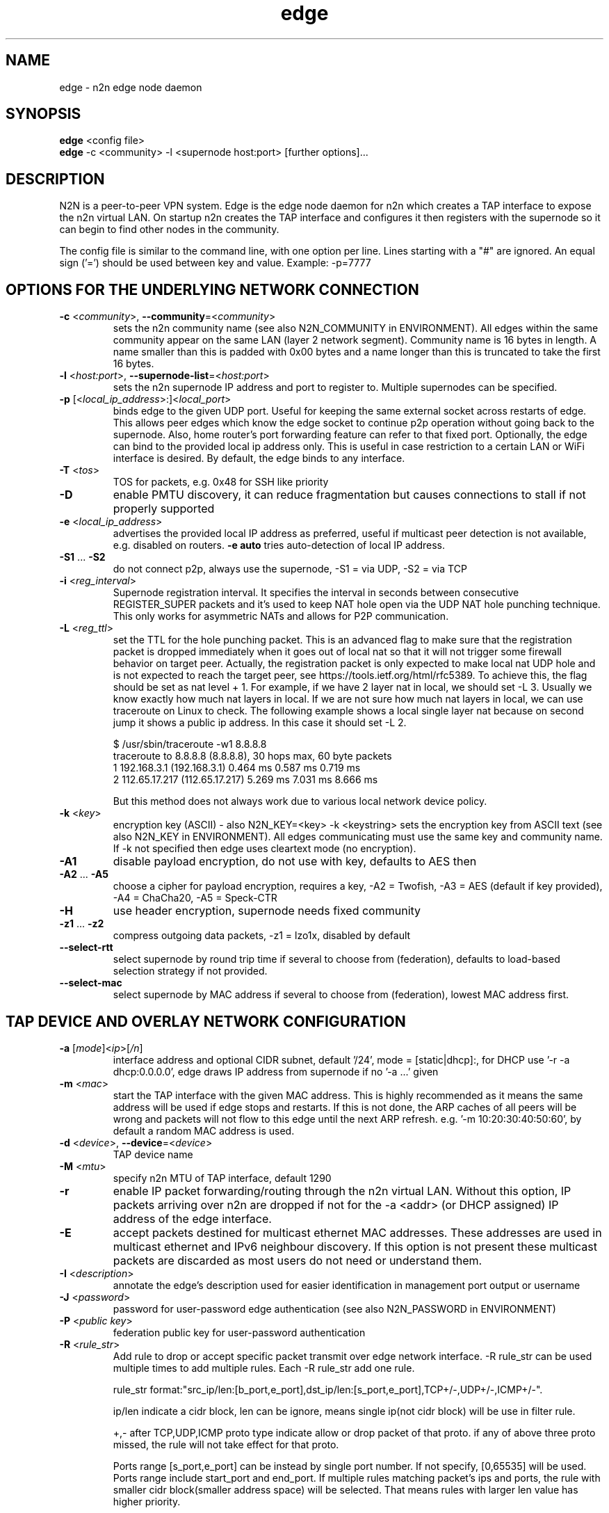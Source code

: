 .TH edge 8  "18 Jul 2021" "version 3" "SUPERUSER COMMANDS"
.SH NAME
edge \- n2n edge node daemon
.SH SYNOPSIS
.B edge
<config file>
.br
.B edge
\-c <community> \-l <supernode host:port> [further options]...
.SH DESCRIPTION
N2N is a peer-to-peer VPN system. Edge is the edge node daemon for n2n which
creates a TAP interface to expose the n2n virtual LAN. On startup n2n creates
the TAP interface and configures it then registers with the supernode so it can
begin to find other nodes in the community.
.PP
The config file is similar to the command line, with one option per line.
Lines starting with a "#" are ignored.
An equal sign ('=') should be used between key and value. Example: -p=7777
.SH OPTIONS FOR THE UNDERLYING NETWORK CONNECTION
.TP
\fB\-c \fR<\fIcommunity\fR>, \fB\-\-community\fR=<\fIcommunity\fR>
sets the n2n community name (see also N2N_COMMUNITY in ENVIRONMENT). All edges
within the same community appear on the same LAN (layer 2 network segment).
Community name is 16 bytes in length. A name smaller than this is padded with
0x00 bytes and a name longer than this is truncated to take the first 16 bytes.
.TP
\fB\-l \fR<\fIhost:port\fR>, \fB\-\-supernode-list\fR=<\fIhost:port\fR>
sets the n2n supernode IP address and port to register to. Multiple supernodes
can be specified.
.TP
\fB\-p \fR[<\fIlocal_ip_address\fR>:]<\fIlocal_port\fR>
binds edge to the given UDP port. Useful for keeping the same external socket
across restarts of edge. This allows peer edges which know the edge socket to
continue p2p operation without going back to the supernode. Also, home router's
port forwarding feature can refer to that fixed port.
Optionally, the edge can bind to the provided local ip address only. This is
useful in case restriction to a certain LAN or WiFi interface is desired.
By default, the edge binds to any interface.
.TP
\fB\-T \fR<\fItos\fR>
TOS for packets, e.g. 0x48 for SSH like priority
.TP
\fB\-D\fR
enable PMTU discovery, it can reduce fragmentation but
causes connections to stall if not properly supported
.TP
\fB\-e \fR<\fIlocal_ip_address\fR>
advertises the provided local IP address as preferred,
useful if multicast peer detection is not available, e.g.
disabled on routers. \fB\-e auto\fR tries auto-detection of
local IP address.
.TP
\fB\-S1\fR ... \fB\-S2\fR
do not connect p2p, always use the supernode,
\-S1 = via UDP, \-S2 = via TCP
.TP
\fB\-i \fR<\fIreg_interval\fR>
Supernode registration interval. It specifies the interval in seconds
between consecutive REGISTER_SUPER packets and it's used to keep NAT hole
open via the UDP NAT hole punching technique. This only works for asymmetric
NATs and allows for P2P communication.
.TP
\fB\-L \fR<\fIreg_ttl\fR>
set the TTL for the hole punching packet. This is an advanced flag to make
sure that the registration packet is dropped immediately when it goes out of
local nat so that it will not trigger some firewall behavior on target peer.
Actually, the registration packet is only expected to make local nat UDP hole
and is not expected to reach the target peer, see
https://tools.ietf.org/html/rfc5389. To achieve this, the flag should be set as
nat level + 1. For example, if we have 2 layer nat in local, we should set -L 3.
Usually we know exactly how much nat layers in local.
If we are not sure how much nat layers in local, we can use traceroute on
Linux to check. The following example shows a local single layer nat because on
second jump it shows a public ip address. In this case it should set -L 2.

$ /usr/sbin/traceroute -w1 8.8.8.8
.br
traceroute to 8.8.8.8 (8.8.8.8), 30 hops max, 60 byte packets
 1  192.168.3.1 (192.168.3.1)  0.464 ms  0.587 ms  0.719 ms
 2  112.65.17.217 (112.65.17.217)  5.269 ms  7.031 ms  8.666 ms

But this method does not always work due to various local network device policy.
.TP
\fB\-k \fR<\fIkey\fR>
encryption key (ASCII) - also N2N_KEY=<key>
\-k <keystring>
sets the encryption key from ASCII text (see also N2N_KEY in
ENVIRONMENT). All edges communicating must use the same key and community
name. If -k not specified then edge uses cleartext mode (no encryption).
.TP
\fB\-A1\fR
disable payload encryption, do not use with key, defaults to AES then
.TP
\fB\-A2\fR ... \fB\-A5\fR
choose a cipher for payload encryption, requires a key,
\-A2 = Twofish, \-A3 = AES (default if key provided),
\-A4 = ChaCha20, \-A5 = Speck-CTR
.TP
\fB\-H\fR
use header encryption, supernode needs fixed community
.TP
\fB\-z1\fR ... \fB\-z2\fR
compress outgoing data packets, -z1 = lzo1x, disabled by default
.TP
\fB\-\-select-rtt\fR
select supernode by round trip time if several to choose from (federation),
defaults to load-based selection strategy if not provided.
.TP
\fB\-\-select-mac\fR
select supernode by MAC address if several to choose from (federation),
lowest MAC address first.
.SH TAP DEVICE AND OVERLAY NETWORK CONFIGURATION
.TP
\fB\-a \fR[\fImode\fR]<\fIip\fR>[\fI/n\fR]
interface address and optional CIDR subnet, default '/24',
mode = [static|dhcp]:, for DHCP use '\-r -a dhcp:0.0.0.0',
edge draws IP address from supernode if no '\-a ...' given
.TP
\fB\-m \fR<\fImac\fR>
start the TAP interface with the given MAC address. This is highly recommended
as it means the same address will be used if edge stops and restarts. If this is
not done, the ARP caches of all peers will be wrong and packets will not flow to
this edge until the next ARP refresh.
e.g.  '\-m 10:20:30:40:50:60', by default a random MAC address is used.
.TP
\fB\-d \fR<\fIdevice\fR>, \fB\-\-device\fR=<\fIdevice\fR>
TAP device name
.TP
\fB\-M \fR<\fImtu\fR>
specify n2n MTU of TAP interface, default 1290
.TP
\fB\-r\fR
enable IP packet forwarding/routing through the n2n virtual LAN. Without this
option, IP packets arriving over n2n are dropped if not for the -a <addr> (or
DHCP assigned) IP address of the edge interface.
.TP
\fB\-E\fR
accept packets destined for multicast ethernet MAC addresses. These addresses
are used in multicast ethernet and IPv6 neighbour discovery. If this option is
not present these multicast packets are discarded as most users do not need or
understand them.
.TP
\fB\-I \fR<\fIdescription\fR>
annotate the edge's description used for easier
identification in management port output or username
.TP
\fB\-J \fR<\fIpassword\fR>
password for user-password edge authentication (see also N2N_PASSWORD in ENVIRONMENT)
.TP
\fB\-P \fR<\fIpublic key\fR>
federation public key for user-password authentication
.TP
\fB\-R \fR<\fIrule_str\fR>
Add rule to drop or accept specific packet transmit over edge network interface.
-R rule_str can be used multiple times to add multiple rules. Each -R rule_str add
one rule.

rule_str format:"src_ip/len:[b_port,e_port],dst_ip/len:[s_port,e_port],TCP+/-,UDP+/-,ICMP+/-".

ip/len indicate a cidr block, len can be ignore, means single ip(not cidr block)
will be use in filter rule.

+,- after TCP,UDP,ICMP proto type indicate allow or drop packet of that proto.
if any of above three proto missed, the rule will not take effect for that proto.

Ports range [s_port,e_port] can be instead by single port number. If not specify, [0,65535]
will be used. Ports range include start_port and end_port. If multiple rules matching packet's
ips and ports, the rule with smaller cidr block(smaller address space) will be selected. That
means rules with larger len value has higher priority.

Packets that cannot match any rule will be accepted by default. Users can add rules to
block traffics. This behavior can be change by add the rule : `0.0.0.0/0:[0,65535],0.0.0.0/0:
[0,65535],TCP-,UDP-,ICMP-`. Then all traffic will be dropped, users need add rules to allow
traffics.

for example : `-R 0.0.0.0/0,0.0.0.0/0,TCP-,UDP-,ICMP- -R 192.168.100.0/24,192.168.100.0/24,ICMP+`,
.TP
\fB\-x \fR<\fImetric\fR>
set TAP interface metric, defaults to 0 (auto),
e.g. set to 1 for better multiplayer game detection.
.br
(Windows only)
.SH LOCAL OPTIONS
.TP
\fB\-f\fR
do not fork and run as a daemon, rather run in foreground
.TP
\fB\-t \fR<\fIport\fR>
binds the edge management system to the given UDP port. Default 5644. Use this
if you need to run multiple instance of edge; or something is bound to that
port.
.TP
\fB\-\-management-password \fR<\fIpassword\fR>
sets the password for access to JSON API at the management port, defaults to 'n2n'. The password
has to be provided when using 'scripts/n2n-ctl', 'scripts/n2n-httpd' or for any other relevant
access to JSON API at the management port.
.TP
\fB\-v\fR, \fB\-\-verbose\fR
make more verbose, repeat as required
.TP
\fB\-V\fR
make less verbose, repeat as required
.TP
\fB\-u \fR<\fIUID\fR>, \fB\-\-euid\fR=<\fIUID\fR>
numeric user ID to use when privileges are dropped
.TP
\fB\-g \fR<\fIGID\fR>, \fB\-\-egid\fR=<\fIGID\fR>
numeric group ID to use when privileges are dropped
.TP
\fb\-h\fr
write usage then exit.
.TP
\fb\--help\fr
shows detailed parameter description
.SH ENVIRONMENT
.TP
.B N2N_KEY
set the encryption key so it is not visible at the command line
.TP
.B N2N_COMMUNITY
set the community name so it is not visible at the command line
.TP
.B N2N_PASSWORD
set the password for user-password authentication so it is not visible at the command line
.SH EXAMPLES
.TP
.B edge \-d n2n0 \-c mynetwork \-k encryptme \-u 99 \-g 99 \-m DE:AD:BE:EF:01:23 \-a 192.168.254.7 \-p 50001 \-l 123.121.120.119:7654

Start edge with TAP device n2n0 on community "mynetwork" with community
supernode at 123.121.120.119 UDP port 7654 and bind the locally used UDP port to
50001. Use "encryptme" as the single permanent shared encryption key. Assign MAC
address DE:AD:BE:EF:01:23 to the n2n interface and drop to user=99 and group=99
after the TAP device is successfully configured.
.PP
Add the -f option to stop edge running as a daemon.
.PP
Somewhere else setup another edge with similar parameters, eg.

.B edge \-d n2n0 \-c mynetwork \-k encryptme \-u 99 \-g 99 \-m DE:AD:BE:EF:01:21 \-a 192.168.254.5 \-p 50001 \-l 123.121.120.119:7654
.PP
Now you can ping from 192.168.254.5 to 192.168.254.7.
.PP
The MAC address (-m <MAC>) and virtual IP address (-a <addr>) must be different
on all edges in the same community.

.SH CLEARTEXT MODE
If
.B -k
is not specified then edge uses cleartext mode. In cleartext mode there is no
transform of the packet data it is simply encrypted. This is useful for
debugging n2n as packet contents can be seen clearly.

To prevent accidental exposure of data, edge only enters cleartext mode when no
keying parameters are specified. In the case where keying parameters are
specified but no valid keys can be determined, edge exits with an error at
startup. If all keys become invalid while running, edge continues to encode
using the last key that was valid.

.SH MANAGEMENT INTERFACE
Edge provides a very simple management system on UDP port 5644. Send a newline
to receive a status output. Send 'stop' to cause edge to exit cleanly.

.TP
.B echo | nc -w1 -u 127.0.0.1 5644
Shows the current statistics of a running edge.

.SH EXIT STATUS
edge is a daemon and any exit is an error.
.SH AUTHORS
.TP
Richard Andrews
andrews (at) ntop.org - n2n-1 maintainer and main author of n2n-2
.TP
Luca Deri
deri (at) ntop.org - original author of n2n
.TP
Don Bindner
(--) - significant contributions to n2n-1
.SH SEE ALSO
ifconfig(8) supernode(1) tunctl(8) n2n(7)
.br
the documentation contained in the source code
.br
the extensive documentation found in n2n's \fBdoc/\fR folder
